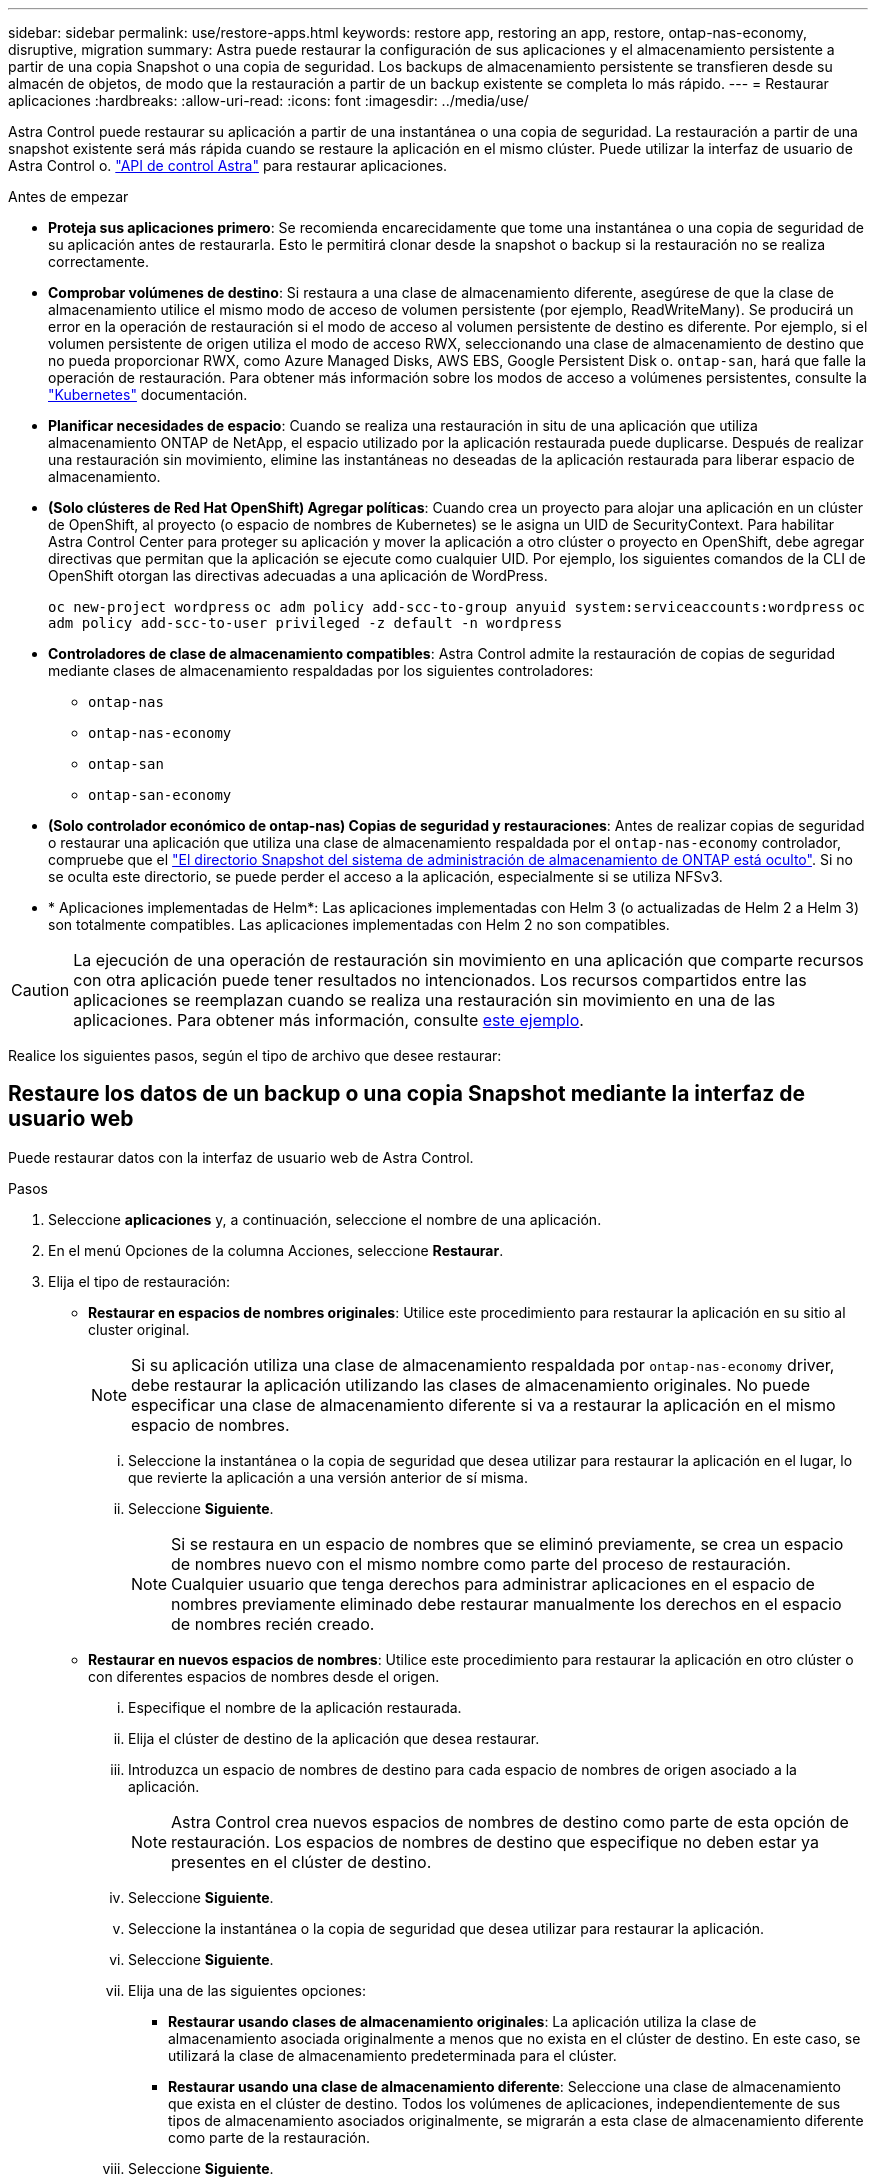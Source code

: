 ---
sidebar: sidebar 
permalink: use/restore-apps.html 
keywords: restore app, restoring an app, restore, ontap-nas-economy, disruptive, migration 
summary: Astra puede restaurar la configuración de sus aplicaciones y el almacenamiento persistente a partir de una copia Snapshot o una copia de seguridad. Los backups de almacenamiento persistente se transfieren desde su almacén de objetos, de modo que la restauración a partir de un backup existente se completa lo más rápido. 
---
= Restaurar aplicaciones
:hardbreaks:
:allow-uri-read: 
:icons: font
:imagesdir: ../media/use/


[role="lead"]
Astra Control puede restaurar su aplicación a partir de una instantánea o una copia de seguridad. La restauración a partir de una snapshot existente será más rápida cuando se restaure la aplicación en el mismo clúster. Puede utilizar la interfaz de usuario de Astra Control o. https://docs.netapp.com/us-en/astra-automation["API de control Astra"^] para restaurar aplicaciones.

.Antes de empezar
* *Proteja sus aplicaciones primero*: Se recomienda encarecidamente que tome una instantánea o una copia de seguridad de su aplicación antes de restaurarla. Esto le permitirá clonar desde la snapshot o backup si la restauración no se realiza correctamente.
* *Comprobar volúmenes de destino*: Si restaura a una clase de almacenamiento diferente, asegúrese de que la clase de almacenamiento utilice el mismo modo de acceso de volumen persistente (por ejemplo, ReadWriteMany). Se producirá un error en la operación de restauración si el modo de acceso al volumen persistente de destino es diferente. Por ejemplo, si el volumen persistente de origen utiliza el modo de acceso RWX, seleccionando una clase de almacenamiento de destino que no pueda proporcionar RWX, como Azure Managed Disks, AWS EBS, Google Persistent Disk o. `ontap-san`, hará que falle la operación de restauración. Para obtener más información sobre los modos de acceso a volúmenes persistentes, consulte la https://kubernetes.io/docs/concepts/storage/persistent-volumes/#access-modes["Kubernetes"^] documentación.
* *Planificar necesidades de espacio*: Cuando se realiza una restauración in situ de una aplicación que utiliza almacenamiento ONTAP de NetApp, el espacio utilizado por la aplicación restaurada puede duplicarse. Después de realizar una restauración sin movimiento, elimine las instantáneas no deseadas de la aplicación restaurada para liberar espacio de almacenamiento.
* *(Solo clústeres de Red Hat OpenShift) Agregar políticas*: Cuando crea un proyecto para alojar una aplicación en un clúster de OpenShift, al proyecto (o espacio de nombres de Kubernetes) se le asigna un UID de SecurityContext. Para habilitar Astra Control Center para proteger su aplicación y mover la aplicación a otro clúster o proyecto en OpenShift, debe agregar directivas que permitan que la aplicación se ejecute como cualquier UID. Por ejemplo, los siguientes comandos de la CLI de OpenShift otorgan las directivas adecuadas a una aplicación de WordPress.
+
`oc new-project wordpress`
`oc adm policy add-scc-to-group anyuid system:serviceaccounts:wordpress`
`oc adm policy add-scc-to-user privileged -z default -n wordpress`

* *Controladores de clase de almacenamiento compatibles*: Astra Control admite la restauración de copias de seguridad mediante clases de almacenamiento respaldadas por los siguientes controladores:
+
** `ontap-nas`
** `ontap-nas-economy`
** `ontap-san`
** `ontap-san-economy`


* *(Solo controlador económico de ontap-nas) Copias de seguridad y restauraciones*: Antes de realizar copias de seguridad o restaurar una aplicación que utiliza una clase de almacenamiento respaldada por el `ontap-nas-economy` controlador, compruebe que el link:../use/protect-apps.html#enable-backup-and-restore-for-ontap-nas-economy-operations["El directorio Snapshot del sistema de administración de almacenamiento de ONTAP está oculto"]. Si no se oculta este directorio, se puede perder el acceso a la aplicación, especialmente si se utiliza NFSv3.
* * Aplicaciones implementadas de Helm*: Las aplicaciones implementadas con Helm 3 (o actualizadas de Helm 2 a Helm 3) son totalmente compatibles. Las aplicaciones implementadas con Helm 2 no son compatibles.


[CAUTION]
====
La ejecución de una operación de restauración sin movimiento en una aplicación que comparte recursos con otra aplicación puede tener resultados no intencionados. Los recursos compartidos entre las aplicaciones se reemplazan cuando se realiza una restauración sin movimiento en una de las aplicaciones. Para obtener más información, consulte <<Complicaciones de restauración in situ para una aplicación que comparte recursos con otra aplicación,este ejemplo>>.

====
Realice los siguientes pasos, según el tipo de archivo que desee restaurar:



== Restaure los datos de un backup o una copia Snapshot mediante la interfaz de usuario web

Puede restaurar datos con la interfaz de usuario web de Astra Control.

.Pasos
. Seleccione *aplicaciones* y, a continuación, seleccione el nombre de una aplicación.
. En el menú Opciones de la columna Acciones, seleccione *Restaurar*.
. Elija el tipo de restauración:
+
** *Restaurar en espacios de nombres originales*: Utilice este procedimiento para restaurar la aplicación en su sitio al cluster original.
+

NOTE: Si su aplicación utiliza una clase de almacenamiento respaldada por `ontap-nas-economy` driver, debe restaurar la aplicación utilizando las clases de almacenamiento originales. No puede especificar una clase de almacenamiento diferente si va a restaurar la aplicación en el mismo espacio de nombres.

+
... Seleccione la instantánea o la copia de seguridad que desea utilizar para restaurar la aplicación en el lugar, lo que revierte la aplicación a una versión anterior de sí misma.
... Seleccione *Siguiente*.
+

NOTE: Si se restaura en un espacio de nombres que se eliminó previamente, se crea un espacio de nombres nuevo con el mismo nombre como parte del proceso de restauración. Cualquier usuario que tenga derechos para administrar aplicaciones en el espacio de nombres previamente eliminado debe restaurar manualmente los derechos en el espacio de nombres recién creado.



** *Restaurar en nuevos espacios de nombres*: Utilice este procedimiento para restaurar la aplicación en otro clúster o con diferentes espacios de nombres desde el origen.
+
... Especifique el nombre de la aplicación restaurada.
... Elija el clúster de destino de la aplicación que desea restaurar.
... Introduzca un espacio de nombres de destino para cada espacio de nombres de origen asociado a la aplicación.
+

NOTE: Astra Control crea nuevos espacios de nombres de destino como parte de esta opción de restauración. Los espacios de nombres de destino que especifique no deben estar ya presentes en el clúster de destino.

... Seleccione *Siguiente*.
... Seleccione la instantánea o la copia de seguridad que desea utilizar para restaurar la aplicación.
... Seleccione *Siguiente*.
... Elija una de las siguientes opciones:
+
**** *Restaurar usando clases de almacenamiento originales*: La aplicación utiliza la clase de almacenamiento asociada originalmente a menos que no exista en el clúster de destino. En este caso, se utilizará la clase de almacenamiento predeterminada para el clúster.
**** *Restaurar usando una clase de almacenamiento diferente*: Seleccione una clase de almacenamiento que exista en el clúster de destino. Todos los volúmenes de aplicaciones, independientemente de sus tipos de almacenamiento asociados originalmente, se migrarán a esta clase de almacenamiento diferente como parte de la restauración.


... Seleccione *Siguiente*.




. Elija cualquier recurso para filtrar:
+
** *Restaurar todos los recursos*: Restaurar todos los recursos asociados con la aplicación original.
** *Filtrar recursos*: Especificar reglas para restaurar un subconjunto de los recursos originales de la aplicación:
+
... Seleccione incluir o excluir recursos de la aplicación restaurada.
... Seleccione *Agregar regla de inclusión* o *Agregar regla de exclusión* y configure la regla para filtrar los recursos correctos durante la restauración de la aplicación. Puede editar una regla o eliminarla y volver a crear una regla hasta que la configuración sea correcta.
+

NOTE: Para obtener más información sobre la configuración de reglas de inclusión y exclusión, consulte <<Filtre recursos durante una restauración de aplicación>>.





. Seleccione *Siguiente*.
. Revise los detalles sobre la acción de restauración cuidadosamente, escriba “restaurar” (si se le solicita) y seleccione *Restaurar*.




== [Vista previa técnica] Restaurar a partir del backup mediante un recurso personalizado (CR)

Es posible restaurar datos desde un backup con un archivo de recurso personalizado (CR) en otro espacio de nombres o en el espacio de nombres de origen original.

[role="tabbed-block"]
====
.Restaurar desde una copia de seguridad con un CR
--
.Pasos
. Cree el archivo de recursos personalizados (CR) y asígnele un nombre `astra-control-backup-restore-cr.yaml`. Actualiza los valores entre paréntesis <> para que coincidan con tu entorno de Astra Control y la configuración del clúster:
+
** <CR_NAME>: El nombre de esta operación de CR; seleccione un nombre sensible para su entorno.
** <ASTRA_CONNECTOR_NAMESPACE>: El espacio de nombres en el que está instalado Astra Connector.
** <APPVAULT_NAME>: El nombre del AppVault donde se almacena el contenido del backup.
** <BACKUP_PATH>: Ruta dentro de AppVault, donde se almacena el contenido del backup. Por ejemplo:
+
[listing]
----
minio_1343ff5e-4c41-46b5-af00/backups/schedule-20231213023800_94347756-9d9b-401d-a0c3
----
** <SOURCE_NAMESPACE>: El espacio de nombres de origen de la operación de restauración.
** <DESTINATION_NAMESPACE>: El espacio de nombres de destino de la operación de restauración.
+
[source, yaml]
----
apiVersion: astra.netapp.io/v1
kind: BackupRestore
metadata:
  name: <CR_NAME>
  namespace: <ASTRA_CONNECTOR_NAMESPACE>
spec:
  appVaultRef: <APPVAULT_NAME>
  appArchivePath: <BACKUP_PATH>
  namespaceMapping: [{"source": "<SOURCE_NAMESPACE>", "destination": "<DESTINATION_NAMESPACE>"}]
----


. (Opcional) Si necesita seleccionar solo ciertos recursos de la aplicación para restaurar, agregue filtros que incluyan o excluyan recursos marcados con etiquetas concretas:
+
** “<INCLUDE-EXCLUDE>”: _(requerido para filtrar)_ use `include` o. `exclude` Para incluir o excluir un recurso definido en resourceMatchers. Agregue los siguientes parámetros resourceMatchers para definir los recursos que se van a incluir o excluir:
+
*** <GROUP>: _(Opcional)_ Grupo del recurso que se va a filtrar.
*** <KIND>: _(Opcional)_ Tipo de recurso que se va a filtrar.
*** <VERSION>: _(Opcional)_ Versión del recurso que se va a filtrar.
*** <NAMES>: _(Opcional)_ Nombres en el campo Kubernetes metadata.name del recurso que se va a filtrar.
*** <NAMESPACES>: _(Opcional)_ Espacios de nombres en el campo Kubernetes metadata.name del recurso que se va a filtrar.
*** <SELECTORS>: _(Optional)_ Cadena de selector de etiquetas en el campo Kubernetes metadata.name del recurso, tal como se define en https://kubernetes.io/docs/concepts/overview/working-with-objects/labels/#label-selectors["Documentación de Kubernetes"^]. Ejemplo: `"trident.netapp.io/os=linux"`.
+
Ejemplo:

+
[source, yaml]
----
spec:
    resourceFilter:
        resourceSelectionCriteria: "<INCLUDE-EXCLUDE>"
        resourceMatchers:
           group: <GROUP>
           kind: <KIND>
           version: <VERSION>
           names: <NAMES>
           namespaces: <NAMESPACES>
           labelSelectors: <SELECTORS>
----




. Después de rellenar el `astra-control-backup-restore-cr.yaml` Con los valores correctos, aplique el CR:
+
[source, console]
----
kubectl apply -f astra-control-backup-restore-cr.yaml
----


--
.Restaure desde un backup al espacio de nombres original con un CR
--
.Pasos
. Cree el archivo de recursos personalizados (CR) y asígnele un nombre `astra-control-backup-ipr-cr.yaml`. Actualiza los valores entre paréntesis <> para que coincidan con tu entorno de Astra Control y la configuración del clúster:
+
** <CR_NAME>: El nombre de esta operación de CR; seleccione un nombre sensible para su entorno.
** <ASTRA_CONNECTOR_NAMESPACE>: El espacio de nombres en el que está instalado Astra Connector. Debe ser el espacio de nombres donde se creó el backup.
** <APPVAULT_NAME>: El nombre del AppVault donde se almacena el contenido del backup.
** <BACKUP_PATH>: Ruta dentro de AppVault, donde se almacena el contenido del backup. Por ejemplo:
+
[listing]
----
minio_1343ff5e-4c41-46b5-af00/backups/schedule-20231213023800_94347756-9d9b-401d-a0c3
----
+
[source, yaml]
----
apiVersion: astra.netapp.io/v1
kind: BackupInplaceRestore
metadata:
  name: <CR_NAME>
  namespace: <ASTRA_CONNECTOR_NAMESPACE>
spec:
  appVaultRef: <APPVAULT_NAME>
  appArchivePath: <BACKUP_PATH>
----


. (Opcional) Si necesita seleccionar solo ciertos recursos de la aplicación para restaurar, agregue filtros que incluyan o excluyan recursos marcados con etiquetas concretas:
+
** “<INCLUDE-EXCLUDE>”: _(requerido para filtrar)_ use `include` o. `exclude` Para incluir o excluir un recurso definido en resourceMatchers. Agregue los siguientes parámetros resourceMatchers para definir los recursos que se van a incluir o excluir:
+
*** <GROUP>: _(Opcional)_ Grupo del recurso que se va a filtrar.
*** <KIND>: _(Opcional)_ Tipo de recurso que se va a filtrar.
*** <VERSION>: _(Opcional)_ Versión del recurso que se va a filtrar.
*** <NAMES>: _(Opcional)_ Nombres en el campo Kubernetes metadata.name del recurso que se va a filtrar.
*** <NAMESPACES>: _(Opcional)_ Espacios de nombres en el campo Kubernetes metadata.name del recurso que se va a filtrar.
*** <SELECTORS>: _(Optional)_ Cadena de selector de etiquetas en el campo Kubernetes metadata.name del recurso, tal como se define en https://kubernetes.io/docs/concepts/overview/working-with-objects/labels/#label-selectors["Documentación de Kubernetes"^]. Ejemplo: `"trident.netapp.io/os=linux"`.
+
Ejemplo:

+
[source, yaml]
----
spec:
    resourceFilter:
        resourceSelectionCriteria: "<INCLUDE-EXCLUDE>"
        resourceMatchers:
           group: <GROUP>
           kind: <KIND>
           version: <VERSION>
           names: <NAMES>
           namespaces: <NAMESPACES>
           labelSelectors: <SELECTORS>
----




. Después de rellenar el `astra-control-backup-ipr-cr.yaml` Con los valores correctos, aplique el CR:
+
[source, console]
----
kubectl apply -f astra-control-backup-ipr-cr.yaml
----


--
====


== [Vista PREVIA TÉCNICA] Restauración a partir de una instantánea con un recurso personalizado (CR)

Puede restaurar datos desde una copia Snapshot con un archivo de recurso personalizado (CR) en un espacio de nombres diferente o en el espacio de nombres de origen original.

[role="tabbed-block"]
====
.Restaurar desde instantánea con un CR
--
.Pasos
. Cree el archivo de recursos personalizados (CR) y asígnele un nombre `astra-control-snapshot-restore-cr.yaml`. Actualiza los valores entre paréntesis <> para que coincidan con tu entorno de Astra Control y la configuración del clúster:
+
** <CR_NAME>: El nombre de esta operación de CR; seleccione un nombre sensible para su entorno.
** <ASTRA_CONNECTOR_NAMESPACE>: El espacio de nombres en el que está instalado Astra Connector.
** <APPVAULT_NAME>: El nombre del AppVault donde se almacena el contenido del backup.
** <BACKUP_PATH>: Ruta dentro de AppVault, donde se almacena el contenido del backup. Por ejemplo:
+
[listing]
----
minio_1343ff5e-4c41-46b5-af00/backups/schedule-20231213023800_94347756-9d9b-401d-a0c3
----
** <SOURCE_NAMESPACE>: El espacio de nombres de origen de la operación de restauración.
** <DESTINATION_NAMESPACE>: El espacio de nombres de destino de la operación de restauración.
+
[source, yaml]
----
apiVersion: astra.netapp.io/v1
kind: SnapshotRestore
metadata:
  name: <CR_NAME>
  namespace: <ASTRA_CONNECTOR_NAMESPACE>
spec:
  appArchivePath: <BACKUP_PATH>
  appVaultRef: <APPVAULT_NAME>
  namespaceMapping: [{"source": "<SOURCE_NAMESPACE>", "destination": "<DESTINATION_NAMESPACE>"}]
----


. (Opcional) Si necesita seleccionar solo ciertos recursos de la aplicación para restaurar, agregue filtros que incluyan o excluyan recursos marcados con etiquetas concretas:
+
** “<INCLUDE-EXCLUDE>”: _(requerido para filtrar)_ use `include` o. `exclude` Para incluir o excluir un recurso definido en resourceMatchers. Agregue los siguientes parámetros resourceMatchers para definir los recursos que se van a incluir o excluir:
+
*** <GROUP>: _(Opcional)_ Grupo del recurso que se va a filtrar.
*** <KIND>: _(Opcional)_ Tipo de recurso que se va a filtrar.
*** <VERSION>: _(Opcional)_ Versión del recurso que se va a filtrar.
*** <NAMES>: _(Opcional)_ Nombres en el campo Kubernetes metadata.name del recurso que se va a filtrar.
*** <NAMESPACES>: _(Opcional)_ Espacios de nombres en el campo Kubernetes metadata.name del recurso que se va a filtrar.
*** <SELECTORS>: _(Optional)_ Cadena de selector de etiquetas en el campo Kubernetes metadata.name del recurso, tal como se define en https://kubernetes.io/docs/concepts/overview/working-with-objects/labels/#label-selectors["Documentación de Kubernetes"^]. Ejemplo: `"trident.netapp.io/os=linux"`.
+
Ejemplo:

+
[source, yaml]
----
spec:
    resourceFilter:
        resourceSelectionCriteria: "<INCLUDE-EXCLUDE>"
        resourceMatchers:
           group: <GROUP>
           kind: <KIND>
           version: <VERSION>
           names: <NAMES>
           namespaces: <NAMESPACES>
           labelSelectors: <SELECTORS>
----




. Después de rellenar el `astra-control-snapshot-restore-cr.yaml` Con los valores correctos, aplique el CR:
+
[source, console]
----
kubectl apply -f astra-control-snapshot-restore-cr.yaml
----


--
.Restauración de una snapshot al espacio de nombres original con un CR
--
.Pasos
. Cree el archivo de recursos personalizados (CR) y asígnele un nombre `astra-control-snapshot-ipr-cr.yaml`. Actualiza los valores entre paréntesis <> para que coincidan con tu entorno de Astra Control y la configuración del clúster:
+
** <CR_NAME>: El nombre de esta operación de CR; seleccione un nombre sensible para su entorno.
** <ASTRA_CONNECTOR_NAMESPACE>: El espacio de nombres en el que está instalado Astra Connector. Debería ser el espacio de nombres donde se creó la copia snapshot.
** <APPVAULT_NAME>: El nombre del AppVault donde se almacena el contenido del backup.
** <BACKUP_PATH>: Ruta dentro de AppVault, donde se almacena el contenido del backup. Por ejemplo:
+
[listing]
----
minio_1343ff5e-4c41-46b5-af00/backups/schedule-20231213023800_94347756-9d9b-401d-a0c3
----
+
[source, yaml]
----
apiVersion: astra.netapp.io/v1
kind: SnapshotInplaceRestore
metadata:
  name: <CR_NAME>
  namespace: <ASTRA_CONNECTOR_NAMESPACE>
spec:
  appArchivePath: <BACKUP_PATH>
  appVaultRef: <APPVAULT_NAME>
----


. (Opcional) Si necesita seleccionar solo ciertos recursos de la aplicación para restaurar, agregue filtros que incluyan o excluyan recursos marcados con etiquetas concretas:
+
** “<INCLUDE-EXCLUDE>”: _(requerido para filtrar)_ use `include` o. `exclude` Para incluir o excluir un recurso definido en resourceMatchers. Agregue los siguientes parámetros resourceMatchers para definir los recursos que se van a incluir o excluir:
+
*** <GROUP>: _(Opcional)_ Grupo del recurso que se va a filtrar.
*** <KIND>: _(Opcional)_ Tipo de recurso que se va a filtrar.
*** <VERSION>: _(Opcional)_ Versión del recurso que se va a filtrar.
*** <NAMES>: _(Opcional)_ Nombres en el campo Kubernetes metadata.name del recurso que se va a filtrar.
*** <NAMESPACES>: _(Opcional)_ Espacios de nombres en el campo Kubernetes metadata.name del recurso que se va a filtrar.
*** <SELECTORS>: _(Optional)_ Cadena de selector de etiquetas en el campo Kubernetes metadata.name del recurso, tal como se define en https://kubernetes.io/docs/concepts/overview/working-with-objects/labels/#label-selectors["Documentación de Kubernetes"^]. Ejemplo: `"trident.netapp.io/os=linux"`.
+
Ejemplo:

+
[source, yaml]
----
spec:
    resourceFilter:
        resourceSelectionCriteria: "<INCLUDE-EXCLUDE>"
        resourceMatchers:
           group: <GROUP>
           kind: <KIND>
           version: <VERSION>
           names: <NAMES>
           namespaces: <NAMESPACES>
           labelSelectors: <SELECTORS>
----




. Después de rellenar el `astra-control-snapshot-ipr-cr.yaml` Con los valores correctos, aplique el CR:
+
[source, console]
----
kubectl apply -f astra-control-snapshot-ipr-cr.yaml
----


--
====
.Resultado
Astra Control restaura la aplicación en función de la información proporcionada. Si restauró la aplicación en un lugar, el contenido de los volúmenes persistentes existentes se reemplaza por el contenido de los volúmenes persistentes de la aplicación restaurada.


NOTE: Después de una operación de protección de datos (clonado, backup o restauración) y un posterior tamaño de volumen persistente, se produce un retraso de hasta veinte minutos antes de que se muestre el tamaño del nuevo volumen en la interfaz de usuario web. La operación de protección de datos se realiza correctamente en cuestión de minutos, y se puede utilizar el software de gestión para el back-end de almacenamiento para confirmar el cambio de tamaño del volumen.


IMPORTANT: Cualquier usuario miembro con restricciones de espacio de nombres por nombre/ID de espacio de nombres o por etiquetas de espacio de nombres puede clonar o restaurar una aplicación en un nuevo espacio de nombres en el mismo clúster o en cualquier otro clúster de la cuenta de su organización. Sin embargo, el mismo usuario no puede acceder a la aplicación clonada o restaurada en el nuevo espacio de nombres. Después de que una operación de clonado o restauración crea un nuevo espacio de nombres, el administrador/propietario de la cuenta puede editar la cuenta de usuario miembro y actualizar las restricciones de roles para el usuario afectado a fin de otorgar acceso al nuevo espacio de nombres.



== Filtre recursos durante una restauración de aplicación

Puede agregar una regla de filtro a un link:../use/restore-apps.html["restaurar"] operación que especificará los recursos de aplicación existentes que se incluirán o excluirán de la aplicación restaurada. Puede incluir o excluir recursos basados en un espacio de nombres, etiqueta o GVK (GroupVersionKind) especificado.

.Amplíe para obtener más información sobre Incluir y excluir escenarios
[%collapsible]
====
* *Selecciona una regla de inclusión con espacios de nombres originales (restauración in situ)*: Los recursos de aplicación existentes que definas en la regla se eliminarán y reemplazarán por aquellos de la instantánea o copia de seguridad seleccionada que estés utilizando para la restauración. Cualquier recurso que no especifique en la regla Incluir permanecerá sin cambios.
* *Selecciona una regla de inclusión con nuevos espacios de nombres*: Usa la regla para seleccionar los recursos específicos que deseas en la aplicación restaurada. Los recursos que no especifique en la regla Incluir no se incluirán en la aplicación restaurada.
* *Selecciona una regla de exclusión con espacios de nombres originales (restauración in situ)*: Los recursos que especifiques para ser excluidos no se restaurarán y permanecerán sin cambios. Los recursos que no especifique para excluir se restaurarán de la Snapshot o el backup. Todos los datos de los volúmenes persistentes se eliminarán y volverán a crear si el StatefulSet correspondiente forma parte de los recursos filtrados.
* *Selecciona una regla de exclusión con nuevos espacios de nombres*: Usa la regla para seleccionar los recursos específicos que deseas eliminar de la aplicación restaurada. Los recursos que no especifique para excluir se restaurarán de la Snapshot o el backup.


====
Las reglas son tipos de inclusión o exclusión. Las reglas que combinan la inclusión y exclusión de recursos no están disponibles.

.Pasos
. Una vez que haya elegido filtrar recursos y seleccionado una opción Incluir o Excluir en el asistente Restaurar aplicación, seleccione *Agregar regla de inclusión* o *Agregar regla de exclusión*.
+

NOTE: No puede excluir ningún recurso en el ámbito del clúster que Astra Control incluya automáticamente.

. Configure la regla de filtro:
+

NOTE: Debe especificar al menos un espacio de nombres, una etiqueta o un GVK. Asegúrese de que los recursos que retenga después de aplicar las reglas de filtro sean suficientes para mantener la aplicación restaurada en buen estado.

+
.. Seleccione un espacio de nombres específico para la regla. Si no hace una selección, se usarán todos los espacios de nombres en el filtro.
+

NOTE: Si la aplicación contenía originalmente varios espacios de nombres y la restauraba en nuevos espacios de nombres, todos los espacios de nombres se crearán incluso si no contienen recursos.

.. (Opcional) Introduzca un nombre de recurso.
.. (Opcional) *Selector de etiquetas*: Incluye a. https://kubernetes.io/docs/concepts/overview/working-with-objects/labels/#label-selectors["selector de etiquetas"^] para agregar a la regla. El selector de etiquetas se utiliza para filtrar sólo los recursos que coincidan con la etiqueta seleccionada.
.. (Opcional) Seleccione *Usar GVK (GroupVersionKind) configurado para filtrar recursos* para opciones de filtrado adicionales.
+

NOTE: Si utiliza un filtro GVK, debe especificar Versión y Tipo.

+
... (Opcional) *Grupo*: En la lista desplegable, seleccione el grupo API de Kubernetes.
... *Kind*: En la lista desplegable, seleccione el esquema de objeto para el tipo de recurso de Kubernetes a utilizar en el filtro.
... *Versión*: Seleccione la versión de la API de Kubernetes.




. Revise la regla que se crea en función de las entradas.
. Seleccione *Agregar*.
+

TIP: Puede crear tantas reglas de inclusión y exclusión de recursos como desee. Las reglas aparecen en el resumen de la aplicación de restauración antes de iniciar la operación.





== Complicaciones de restauración in situ para una aplicación que comparte recursos con otra aplicación

Puede realizar una operación de restauración in situ en una aplicación que comparta recursos con otra aplicación y produzca resultados no deseados. Los recursos compartidos entre las aplicaciones se reemplazan cuando se realiza una restauración sin movimiento en una de las aplicaciones.

A continuación se muestra un ejemplo que crea una situación no deseable cuando se usa la replicación SnapMirror de NetApp para una restauración:

. Defina la aplicación `app1` uso del espacio de nombres `ns1`.
. Puede configurar una relación de replicación para `app1`.
. Defina la aplicación `app2` (en el mismo clúster) mediante los espacios de nombres `ns1` y.. `ns2`.
. Puede configurar una relación de replicación para `app2`.
. La replicación se invierte para `app2`. Esto provoca la `app1` en el clúster de origen que se va a desactivar.

